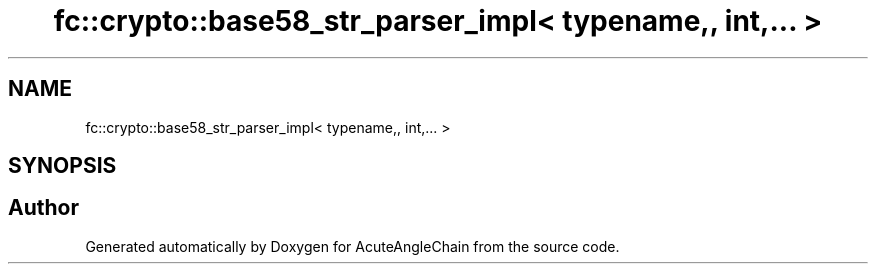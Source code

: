 .TH "fc::crypto::base58_str_parser_impl< typename,, int,... >" 3 "Sun Jun 3 2018" "AcuteAngleChain" \" -*- nroff -*-
.ad l
.nh
.SH NAME
fc::crypto::base58_str_parser_impl< typename,, int,... >
.SH SYNOPSIS
.br
.PP


.SH "Author"
.PP 
Generated automatically by Doxygen for AcuteAngleChain from the source code\&.
